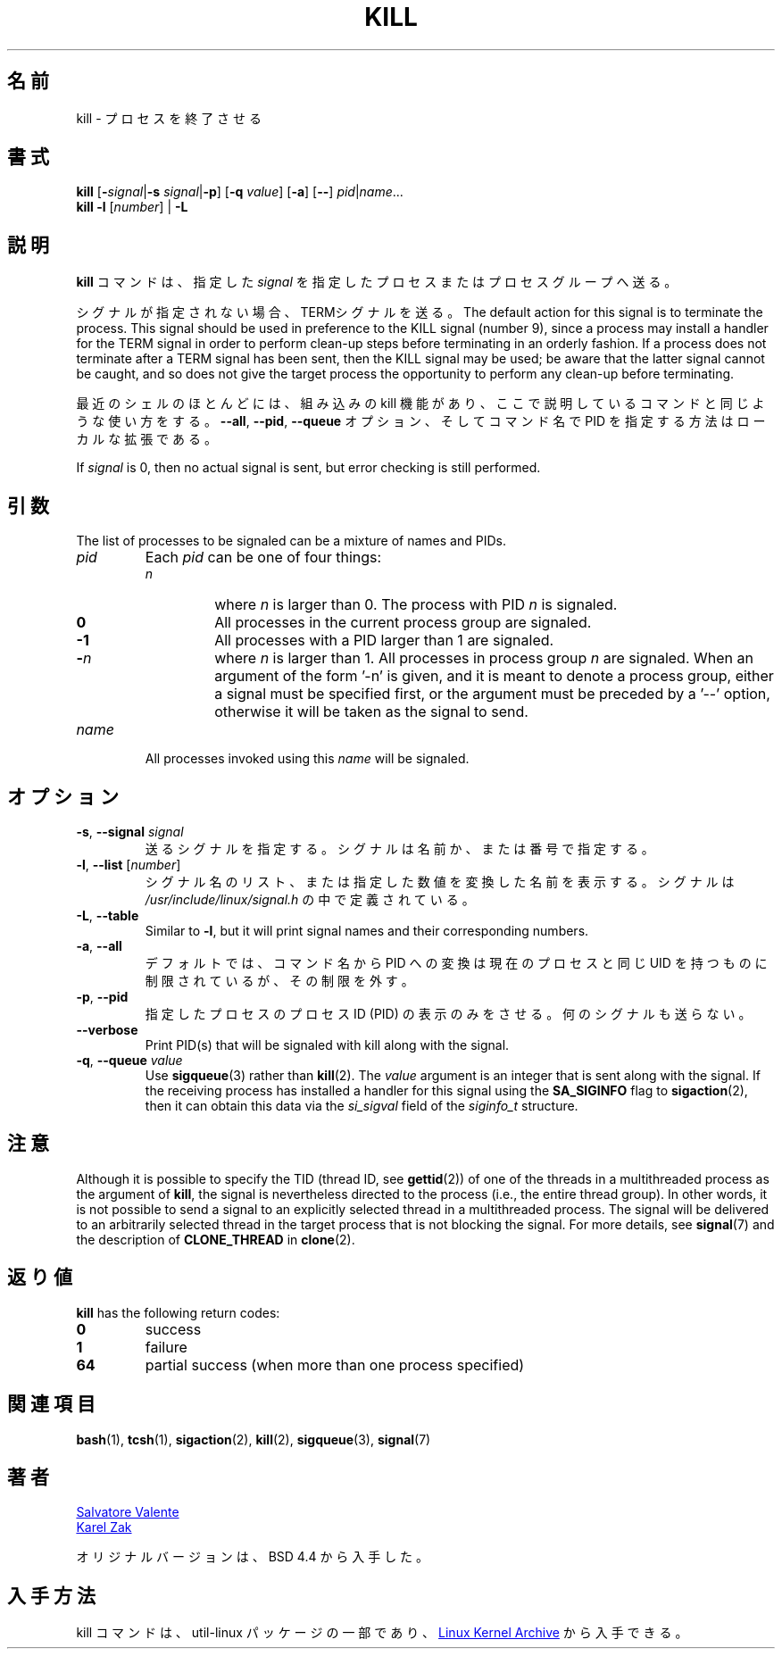 .\" Copyright 1994 Salvatore Valente (svalente@mit.edu)
.\" Copyright 1992 Rickard E. Faith (faith@cs.unc.edu)
.\" May be distributed under the GNU General Public License
.\" 
.\" Japanese Version Copyright (c) 2000 Asakawa Satoshi
.\"         all rights reserved.
.\" Translated Sat Dec  2 22:52:40 JST 2000
.\"         by Asakawa Satoshi <rod@i.am>
.\" Updated Tue Arg 21 JST 2001 by Kentaro Shirakata <argrath@ub32.org>
.\" 
.TH KILL 1 "July 2014" "util-linux" "User Commands"
.\"O .SH NAME
.\"O kill \- terminate a process
.SH 名前
kill \- プロセスを終了させる
.\"O .SH SYNOPSIS
.SH 書式
.B kill
.RB [ \- \fIsignal\fR| \-s
.IR signal | \fB-p\fP ]
.RB [ \-q
.IR value ]
.RB [ \-a ]
.RB [ \-\- ]
.IR pid | name ...
.br
.B kill \-l
.RI [ number ]
.RB "| " \-L
.\"O .SH DESCRIPTION
.SH 説明
.\"O The command
.\"O .B kill
.\"O sends the specified \fIsignal\fR to the specified processes or process groups.
.B kill
コマンドは、指定した \fIsignal\fR を指定したプロセスまたはプロセスグループへ送る。
.PP
.\"O If no signal is specified, the TERM signal is sent.
シグナルが指定されない場合、TERMシグナルを送る。
The default action for this signal is to terminate the process.
This signal should be used in preference to the
KILL signal (number 9), since a process may install a handler for the
TERM signal in order to perform clean-up steps before terminating in
an orderly fashion.
If a process does not terminate after a TERM signal has been sent,
then the KILL signal may be used; be aware that the latter signal
cannot be caught, and so does not give the target process the opportunity
to perform any clean-up before terminating.
.PP
.\"O Most modern shells have a builtin kill command, with a usage rather similar to
.\"O that of the command described here.  The
.\"O .BR \-\-all ,
.\"O .BR \-\-pid ", and"
.\"O .B \-\-queue
.\"O options, and the possibility to specify processes by command name, are local extensions.
最近のシェルのほとんどには、組み込みの kill 機能があり、
ここで説明しているコマンドと同じような使い方をする。
.BR \-\-all ,
.BR \-\-pid ,
.B \-\-queue
オプション、そしてコマンド名で PID を指定する方法はローカルな拡張である。
.PP
If \fIsignal\fR is 0, then no actual signal is sent, but error checking is still performed.

.\"O .SH ARGUMENTS
.SH 引数
The list of processes to be signaled can be a mixture of names and PIDs.
.TP
.I pid
Each
.I pid
can be one of four things:
.RS
.TP
.I n
where
.I n
is larger than 0.  The process with PID
.I n
is signaled.
.TP
.B 0
All processes in the current process group are signaled.
.TP
.B -1
All processes with a PID larger than 1 are signaled.
.TP
.BI - n
where
.I n
is larger than 1.  All processes in process group
.I n
are signaled.  When an argument of the form '-n' is given, and it is meant to
denote a process group, either a signal must be specified first, or the
argument must be preceded by a '--' option, otherwise it will be taken as the
signal to send.
.RE
.TP
.I name
All processes invoked using this \fIname\fR will be signaled.

.\"O .SH OPTIONS
.SH オプション
.TP
\fB\-s\fR, \fB\-\-signal\fR \fIsignal\fR
.\"O The signal to send.  It may be given as a name or a number.
送るシグナルを指定する。
シグナルは名前か、または番号で指定する。
.TP
\fB\-l\fR, \fB\-\-list\fR [\fInumber\fR]
.\"O Print a list of signal names, or convert the given signal number to a name.
.\"O The signals can be found in
.\"O .I /usr/\:include/\:linux/\:signal.h
シグナル名のリスト、または指定した数値を変換した名前を表示する。
シグナルは
.I /usr/\:include/\:linux/\:signal.h
の中で定義されている。
.TP
\fB\-L\fR, \fB\-\-table\fR
Similar to \fB\-l\fR, but it will print signal names and their corresponding
numbers.
.TP
\fB\-a\fR, \fB\-\-all\fR
.\"O Do not restrict the command-name-to-PID conversion to processes with the same
.\"O UID as the present process.
デフォルトでは、コマンド名から PID への変換は
現在のプロセスと同じ UID を持つものに制限されているが、
その制限を外す。
.TP
\fB\-p\fR, \fB\-\-pid\fR
.\"O Only print the process ID (PID) of the named processes, do not send any
.\"O signals.
指定したプロセスのプロセスID (PID) の表示のみをさせる。
何のシグナルも送らない。
.TP
\fB\-\-verbose\fR
Print PID(s) that will be signaled with kill along with the signal.
.TP
\fB\-q\fR, \fB\-\-queue\fR \fIvalue\fR
Use
.BR sigqueue (3)
rather than
.BR kill (2).
The
.I value
argument is an integer that is sent along with the signal.  If the
receiving process has installed a handler for this signal using the
.B SA_SIGINFO
flag to
.BR sigaction (2),
then it can obtain this data via the
.I si_sigval
field of the
.I siginfo_t
structure.

.\"O .SH NOTES
.SH 注意
Although it is possible to specify the TID (thread ID, see
.BR gettid (2))
of one of the threads in a multithreaded process as the argument of
.BR kill ,
the signal is nevertheless directed to the process
(i.e., the entire thread group).
In other words, it is not possible to send a signal to an
explicitly selected thread in a multithreaded process.
The signal will be delivered to an arbitrarily selected thread
in the target process that is not blocking the signal.
For more details, see
.BR signal (7)
and the description of
.B CLONE_THREAD
in
.BR clone (2).

.\"O .SH RETURN CODES
.SH 返り値
.B kill
has the following return codes:
.TP
.B 0
success
.TP
.B 1
failure
.TP
.B 64
partial success (when more than one process specified)

.\"O .SH SEE ALSO
.SH 関連項目
.BR bash (1),
.BR tcsh (1),
.BR sigaction (2),
.BR kill (2),
.BR sigqueue (3),
.BR signal (7)

.\"O .SH AUTHORS
.SH 著者
.MT svalente@mit.edu
Salvatore Valente
.ME
.br
.MT kzak@redhat.com
Karel Zak
.ME
.br
.PP
.\"O The original version was taken from BSD 4.4.
オリジナルバージョンは、BSD 4.4 から入手した。

.\"O .SH AVAILABILITY
.SH 入手方法
.\"O The kill command is part of the util-linux package and is available from
.\"O .UR https://\:www.kernel.org\:/pub\:/linux\:/utils\:/util-linux/
.\"O Linux Kernel Archive
.\"O .UE .
kill コマンドは、util-linux パッケージの一部であり、
.UR https://\:www.kernel.org\:/pub\:/linux\:/utils\:/util-linux/
Linux Kernel Archive
.UE
から入手できる。
